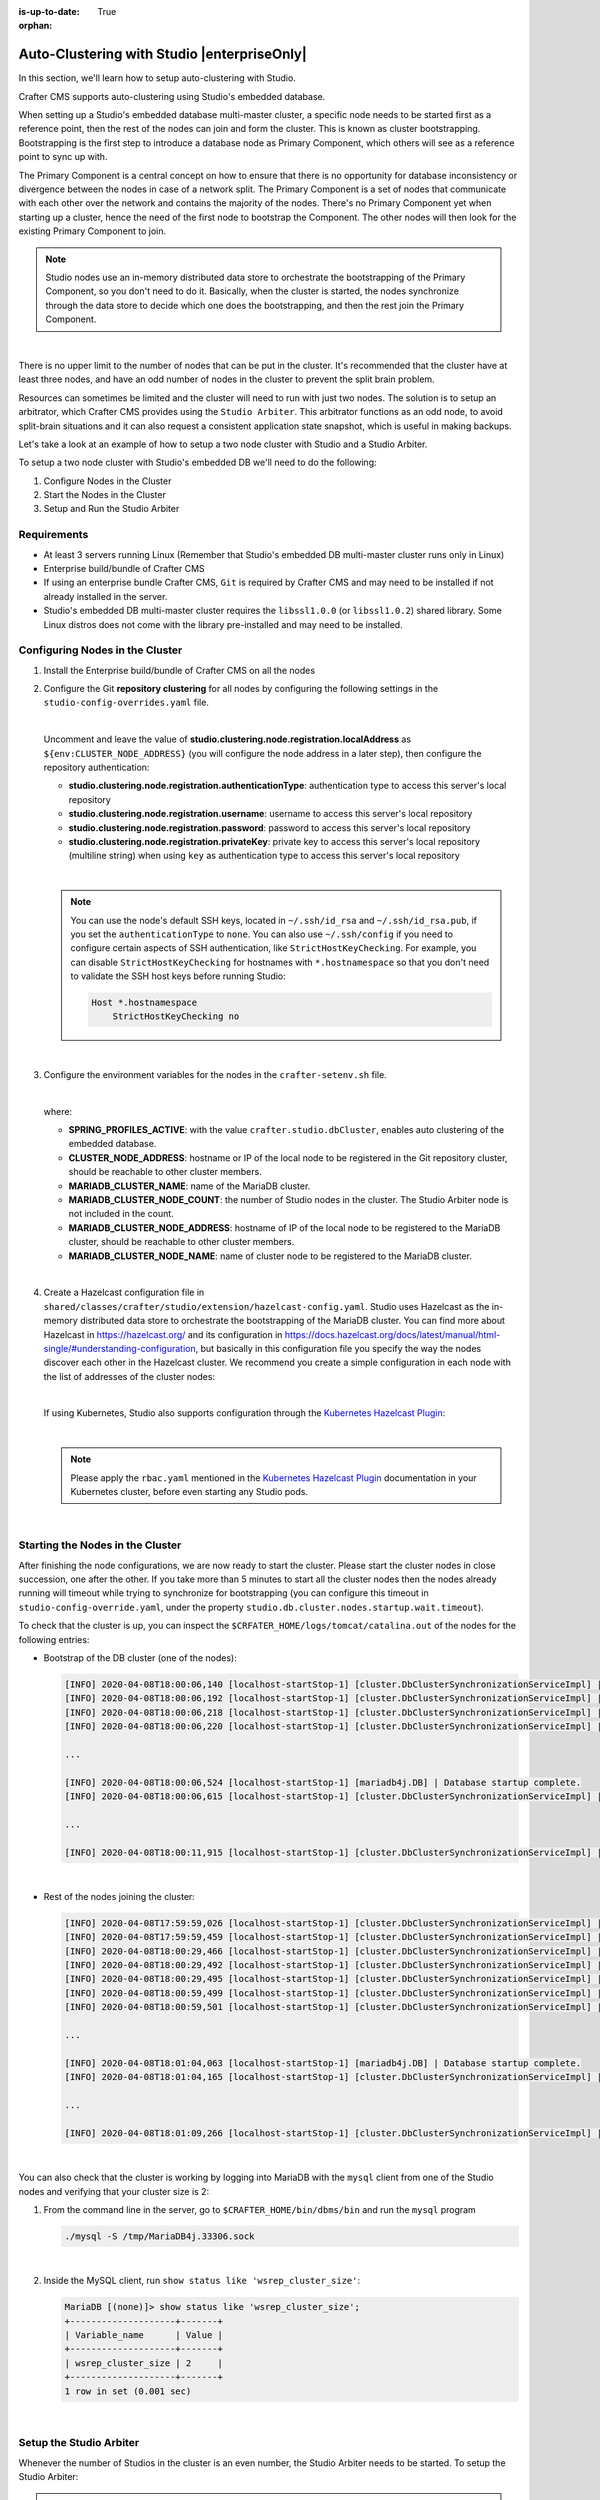 :is-up-to-date: True

:orphan:

.. document does not appear in any toctree, this file is referenced
   use :orphan: File-wide metadata option to get rid of WARNING: document isn't included in any toctree for now

.. index:: Auto-Clustering with Studio, Studio's Embedded Database Multi-master Cluster

.. _autoclustering-with-studio:

============================================
Auto-Clustering with Studio |enterpriseOnly|
============================================


In this section, we'll learn how to setup auto-clustering with Studio.

Crafter CMS supports auto-clustering using Studio's embedded database.

.. image:: /_static/images/system-admin/studio-autoclustering.png
   :alt: Crafter CMS Auto-clustering of Studio Enterprise
   :width: 100%
   :align: center

When setting up a Studio's embedded database multi-master cluster, a specific node needs to be started first as a 
reference point, then the rest of the nodes can join and form the cluster. This is known as cluster bootstrapping. 
Bootstrapping is the first step to introduce a database node as Primary Component, which others will see as a reference 
point to sync up with.

The Primary Component is a central concept on how to ensure that there is no opportunity for database inconsistency or 
divergence between the nodes in case of a network split. The Primary Component is a set of nodes that communicate 
with each other over the network and contains the majority of the nodes. There's no Primary Component yet when starting 
up a cluster, hence the need of the first node to bootstrap the Component. The other nodes will then look for the 
existing Primary Component to join.

.. note:: 
   Studio nodes use an in-memory distributed data store to orchestrate the bootstrapping of the Primary Component, so 
   you don't need to do it. Basically, when the cluster is started, the nodes synchronize through the data store to 
   decide which one does the bootstrapping, and then the rest join the Primary Component.

|

There is no upper limit to the number of nodes that can be put in the cluster. It's recommended that the cluster have 
at least three nodes, and have an odd number of nodes in the cluster to prevent the split brain problem.

Resources can sometimes be limited and the cluster will need to run with just two nodes. The solution is to setup an 
arbitrator, which Crafter CMS provides using the ``Studio Arbiter``. This arbitrator functions as an odd node, to 
avoid split-brain situations and it can also request a consistent application state snapshot, which is useful in 
making backups.

Let's take a look at an example of how to setup a two node cluster with Studio and a Studio Arbiter.

To setup a two node cluster with Studio's embedded DB we'll need to do the following:

#. Configure Nodes in the Cluster
#. Start the Nodes in the Cluster
#. Setup and Run the Studio Arbiter

------------
Requirements
------------

* At least 3 servers running Linux (Remember that Studio's embedded DB multi-master cluster runs only in Linux)
* Enterprise build/bundle of Crafter CMS
* If using an enterprise bundle Crafter CMS, ``Git`` is required by Crafter CMS and may need to be installed if not 
  already installed in the server.
* Studio's embedded DB multi-master cluster requires the ``libssl1.0.0`` (or ``libssl1.0.2``) shared library. 
  Some Linux distros does not come with the library pre-installed and may need to be installed.

--------------------------------
Configuring Nodes in the Cluster
--------------------------------

#. Install the Enterprise build/bundle of Crafter CMS on all the nodes
#. Configure the Git **repository clustering** for all nodes by configuring the following settings in the 
   ``studio-config-overrides.yaml`` file.

   .. code-block:: yaml
      :caption: *bin/apache-tomcat/shared/classes/crafter/studio/extension/studio-config-override.yaml*

      # Cluster member registration, this registers *this* server into the pool
      # Cluster node registration data, remember to uncomment the next line
      # studio.clustering.node.registration:
      #  This server's local address (reachable to other cluster members). You can also specify a different port by 
      #  attaching :PORT to the adddress (e.g 192.168.1.200:2222)
      #  localAddress: ${env:CLUSTER_NODE_ADDRESS}
      #  Authentication type to access this server's local repository
      #  possible values
      #   - none (no authentication needed)
      #   - basic (username/password authentication)
      #   - key (ssh authentication)
      #  authenticationType: none
      #  Username to access this server's local repository
      #  username: user
      #  Password to access this server's local repository
      #  password: SuperSecurePassword
      #  Private key to access this server's local repository (multiline string)
      #  privateKey: |
      #    -----BEGIN PRIVATE KEY-----
      #    privateKey
      #    -----END PRIVATE KEY-----

   |

   Uncomment and leave the value of  **studio.clustering.node.registration.localAddress** as 
   ``${env:CLUSTER_NODE_ADDRESS}`` (you will configure the node address in a later step), then configure the 
   repository authentication:
   
   - **studio.clustering.node.registration.authenticationType**: authentication type to access this server's local 
     repository
   - **studio.clustering.node.registration.username**: username to access this server's local repository
   - **studio.clustering.node.registration.password**: password to access this server's local repository
   - **studio.clustering.node.registration.privateKey**: private key to access this server's local repository 
     (multiline string) when  using ``key`` as authentication type to access this server's local repository

   |

   .. note:: 
      You can use the node's default SSH keys, located in ``~/.ssh/id_rsa`` and ``~/.ssh/id_rsa.pub``, if you set
      the ``authenticationType`` to ``none``. You can also use ``~/.ssh/config`` if you need to configure certain 
      aspects of SSH authentication, like ``StrictHostKeyChecking``. For example, you can disable 
      ``StrictHostKeyChecking`` for hostnames with ``*.hostnamespace`` so that you don't need to validate the SSH host
      keys before running Studio: 

      .. code-block:: none

         Host *.hostnamespace
             StrictHostKeyChecking no

   |

#. Configure the environment variables for the nodes in the ``crafter-setenv.sh`` file.

   .. code-block:: sh
      :caption: *bin/crafter-setenv.sh*

      export SPRING_PROFILES_ACTIVE=crafter.studio.dbCluster

      ...

      export CLUSTER_NODE_ADDRESS=${CLUSTER_NODE_ADDRESS:="192.168.1.100"}

      # --------------------------------- MariaDB Cluster variables --------------------------------
      export MARIADB_CLUSTER_NAME=${MARIADB_CLUSTER_NAME:="studio_db_cluster"}
      export MARIADB_CLUSTER_NODE_COUNT=${MARIADB_CLUSTER_NODE_COUNT:="2"}
      export MARIADB_CLUSTER_NODE_ADDRESS=${MARIADB_CLUSTER_NODE_ADDRESS:="192.168.1.100"}
      export MARIADB_CLUSTER_NODE_NAME=${MARIADB_CLUSTER_NODE_NAME:="node1"}

   |

   where:

   - **SPRING_PROFILES_ACTIVE**: with the value ``crafter.studio.dbCluster``, enables auto clustering of the embedded 
     database.
   - **CLUSTER_NODE_ADDRESS**: hostname or IP of the local node to be registered in the Git repository cluster, should 
     be reachable to other cluster members.
   - **MARIADB_CLUSTER_NAME**: name of the MariaDB cluster.
   - **MARIADB_CLUSTER_NODE_COUNT**: the number of Studio nodes in the cluster. The Studio Arbiter node is not included
     in the count.
   - **MARIADB_CLUSTER_NODE_ADDRESS**: hostname of IP of the local node to be registered to the MariaDB cluster, should 
     be reachable to other cluster members.
   - **MARIADB_CLUSTER_NODE_NAME**: name of cluster node to be registered to the MariaDB cluster.

   |

#. Create a Hazelcast configuration file in ``shared/classes/crafter/studio/extension/hazelcast-config.yaml``. Studio
   uses Hazelcast as the in-memory distributed data store to orchestrate the bootstrapping of the MariaDB cluster. 
   You can find more about Hazelcast in `<https://hazelcast.org/>`_ and its configuration in
   `<https://docs.hazelcast.org/docs/latest/manual/html-single/#understanding-configuration>`_,
   but basically in this configuration file you specify the way the nodes discover each other in the Hazelcast cluster.
   We recommend you create a simple configuration in each node with the list of addresses of the cluster nodes:

   .. code-block:: yaml
      :caption: *bin/apache-tomcat/shared/classes/crafter/studio/extension/hazelcast-config.yaml*

      hazelcast:
        network:
          join:
            multicast:
              enabled: false
            tcp-ip:
              enabled: true
              member-list:
                - 192.168.1.100
                - 192.168.1.101

   |

   If using Kubernetes, Studio also supports configuration through the 
   `Kubernetes Hazelcast Plugin  <https://github.com/hazelcast/hazelcast-kubernetes>`_:

   .. code-block:: yaml
      :caption: *bin/apache-tomcat/shared/classes/crafter/studio/extension/hazelcast-config.yaml*

      hazelcast:
        network:
          join:
            multicast:
              enabled: false
            kubernetes:
              enabled: true
              namespace: default
              service-name: authoring-service-headless
              resolve-not-ready-addresses: true

   |

   .. note:: 
      Please apply the ``rbac.yaml`` mentioned in the 
      `Kubernetes Hazelcast Plugin  <https://github.com/hazelcast/hazelcast-kubernetes>`_ documentation
      in your Kubernetes cluster, before even starting any Studio pods.

   |

---------------------------------
Starting the Nodes in the Cluster
---------------------------------

After finishing the node configurations, we are now ready to start the cluster. Please start the cluster nodes
in close succession, one after the other. If you take more than 5 minutes to start all the cluster nodes then
the nodes already running will timeout while trying to synchronize for bootstrapping (you can configure this
timeout in ``studio-config-override.yaml``, under the property ``studio.db.cluster.nodes.startup.wait.timeout``).

To check that the cluster is up, you can inspect the ``$CRFATER_HOME/logs/tomcat/catalina.out`` of the nodes for 
the following entries:

- Bootstrap of the DB cluster (one of the nodes):

  .. code-block:: none

    [INFO] 2020-04-08T18:00:06,140 [localhost-startStop-1] [cluster.DbClusterSynchronizationServiceImpl] | Synchronizing startup of node 192.168.28.251 with DB cluster 'studio_db_cluster' 
    [INFO] 2020-04-08T18:00:06,192 [localhost-startStop-1] [cluster.DbClusterSynchronizationServiceImpl] | All 2 DB cluster members have started up 
    [INFO] 2020-04-08T18:00:06,218 [localhost-startStop-1] [cluster.DbClusterSynchronizationServiceImpl] | DB cluster is new. This node will bootstrap the cluster 
    [INFO] 2020-04-08T18:00:06,220 [localhost-startStop-1] [cluster.DbClusterSynchronizationServiceImpl] | Local DB cluster node will bootstrap cluster

    ...

    [INFO] 2020-04-08T18:00:06,524 [localhost-startStop-1] [mariadb4j.DB] | Database startup complete. 
    [INFO] 2020-04-08T18:00:06,615 [localhost-startStop-1] [cluster.DbClusterSynchronizationServiceImpl] | Local DB cluster node is synced

    ...
  
    [INFO] 2020-04-08T18:00:11,915 [localhost-startStop-1] [cluster.DbClusterSynchronizationServiceImpl] | Context refreshed. Status of DB cluster node will switch to 'Active'

  |

- Rest of the nodes joining the cluster:

  .. code-block:: none

    [INFO] 2020-04-08T17:59:59,026 [localhost-startStop-1] [cluster.DbClusterSynchronizationServiceImpl] | Synchronizing startup of node 192.168.10.29 with DB cluster 'studio_db_cluster'
    [INFO] 2020-04-08T17:59:59,459 [localhost-startStop-1] [cluster.DbClusterSynchronizationServiceImpl] | Waiting for initial report of all 2 DB cluster members... 
    [INFO] 2020-04-08T18:00:29,466 [localhost-startStop-1] [cluster.DbClusterSynchronizationServiceImpl] | All 2 DB cluster members have started up 
    [INFO] 2020-04-08T18:00:29,492 [localhost-startStop-1] [cluster.DbClusterSynchronizationServiceImpl] | This DB cluster node is new, and cluster is already being bootstrapped by another node 
    [INFO] 2020-04-08T18:00:29,495 [localhost-startStop-1] [cluster.DbClusterSynchronizationServiceImpl] | Waiting for DB cluster to bootstrap... 
    [INFO] 2020-04-08T18:00:59,499 [localhost-startStop-1] [cluster.DbClusterSynchronizationServiceImpl] | DB cluster bootstrapped 
    [INFO] 2020-04-08T18:00:59,501 [localhost-startStop-1] [cluster.DbClusterSynchronizationServiceImpl] | Local DB cluster node will join cluster gcomm://192.168.28.251 

    ...

    [INFO] 2020-04-08T18:01:04,063 [localhost-startStop-1] [mariadb4j.DB] | Database startup complete. 
    [INFO] 2020-04-08T18:01:04,165 [localhost-startStop-1] [cluster.DbClusterSynchronizationServiceImpl] | Local DB cluster node is synced 

    ...
  
    [INFO] 2020-04-08T18:01:09,266 [localhost-startStop-1] [cluster.DbClusterSynchronizationServiceImpl] | Context refreshed. Status of DB cluster node will switch to 'Active' 

  |

You can also check that the cluster is working by logging into MariaDB with the ``mysql`` client from one of the Studio 
nodes and verifying that your cluster size is 2:

#. From the command line in the server, go to ``$CRAFTER_HOME/bin/dbms/bin`` and run the ``mysql`` program

   .. code-block:: bash

      ./mysql -S /tmp/MariaDB4j.33306.sock
   
   |

#. Inside the MySQL client, run ``show status like 'wsrep_cluster_size'``:

   .. code-block:: none

      MariaDB [(none)]> show status like 'wsrep_cluster_size';
      +--------------------+-------+
      | Variable_name      | Value |
      +--------------------+-------+
      | wsrep_cluster_size | 2     |
      +--------------------+-------+
      1 row in set (0.001 sec)

   |

------------------------
Setup the Studio Arbiter
------------------------

Whenever the number of Studios in the cluster is an even number, the Studio Arbiter needs to be started.
To setup the Studio Arbiter:

.. note:: Studio Arbiter can't run on any authoring server because it needs to use the same ports that Studio uses.
          |

#. Copy the Studio Arbiter executable to a new server, the file is located at:

   ``$CRAFTER_HOME/bin/studio-arbiter/studio-arbiter.jar``

#. Configure the Arbiter by setting the following environment variables:

   - ``CLUSTER_NAME``: The name of the cluster to join
   - ``CLUSTER_ADDRESS``: The address of the cluster to join (comma-separated list of IP or hostnames)
   
   |

   .. code-block:: bash
      :caption: Example configuration for the Studio Arbiter

      # Studio Arbiter configuration
      export CLUSTER_NAME=studio_db_cluster
      export CLUSTER_ADDRESS=192.168.1.100,192.168.1.101
      
   |

#. Run the arbiter ``java -jar studio-arbiter.jar``. To check that the arbiter is running and part of the 
   cluster, you can check the cluster size by logging into MariaDB from one of the Studio nodes and verify 
   that your cluster size is now 3:

   #. From the command line in the server, go to ``$CRAFTER_HOME/bin/dbms/bin`` and run the ``mysql`` program

   .. code-block:: bash

      ./mysql -S /tmp/MariaDB4j.33306.sock

   |

   #. Inside the MySQL client, run ``show status like 'wsrep_cluster_size'``:

   .. code-block:: none

      MariaDB [(none)]> show status like 'wsrep_cluster_size';
      +---------------------+-------+
      | Variable_name       | Value |
      +---------------------+-------+
      | wsrep_cluster_size  | 3     |
      +---------------------+-------+
      1 row in set (0.000 sec)

   |
